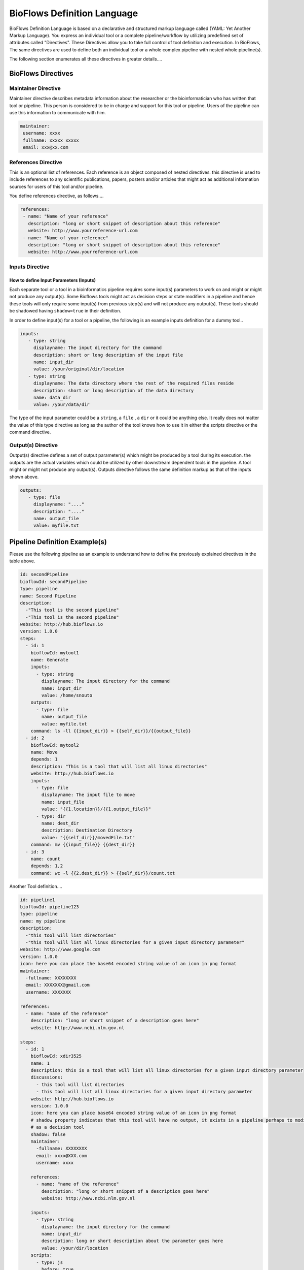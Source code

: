 BioFlows Definition Language
############################

BioFlows Definition Language is based on a declarative and structured markup language called (YAML: Yet Another Markup Language).
You express an individual tool or a complete pipeline/workflow by utilizing predefined set of attributes called "Directives".
These Directives allow you to take full control of tool definition and execution.
In BioFlows, The same directives are used to define both an individual tool or a whole complex pipeline with nested whole pipeline(s).

The following section enumerates all these directives in greater details....

BioFlows Directives
===================
.. csv-table:: BioFlows Tool/Pipeline Directives
   :file:  directives.csv
   :header-rows: 1
   :widths: 130, 170


Maintainer Directive
^^^^^^^^^^^^^^^^^^^^

Maintainer directive describes metadata information about the researcher or the bioinformatician who has written that tool or pipeline.
This person is considered to be in charge and support for this tool or pipeline. Users of the pipeline can use this information to communicate with him.

.. code-block:: yaml

   maintainer:
    username: xxxx
    fullname: xxxxx xxxxx
    email: xxx@xx.com

References Directive
^^^^^^^^^^^^^^^^^^^^

This is an optional list of references. Each reference is an object composed of nested directives.
this directive is used to include references to any scientific publications, papers,
posters and/or articles that might act as additional information sources for users
of this tool and/or pipeline.

You define references directive, as follows....

.. code-block:: yaml

   references:
    - name: "Name of your reference"
      description: "long or short snippet of description about this reference"
      website: http://www.yourreference-url.com
    - name: "Name of your reference"
      description: "long or short snippet of description about this reference"
      website: http://www.yourreference-url.com

Inputs Directive
^^^^^^^^^^^^^^^^

How to define Input Parameters (Inputs)
***************************************

Each separate tool or a tool in a bioinformatics pipeline requires some input(s) parameters
to work on and might or might not produce any output(s). Some Bioflows tools might act as decision steps
or state modifiers in a pipeline and hence these tools will only require some input(s) from previous step(s)
and will not produce any output(s). These tools should be shadowed having ``shadow=true`` in their definition.

In order to define input(s) for a tool or a pipeline, the following is an example inputs definition for a dummy tool..

.. code-block:: yaml

   inputs:
      - type: string
        displayname: The input directory for the command
        description: short or long description of the input file
        name: input_dir
        value: /your/original/dir/location
      - type: string
        displayname: The data directory where the rest of the required files reside
        description: short or long description of the data directory
        name: data_dir
        value: /your/data/dir



The type of the input parameter could be a ``string``, a ``file`` , a ``dir`` or it could be anything else.
It really does not matter the value of this type directive as long as the author of the tool knows how to use it
in either the scripts directive or the command directive.

Output(s) Directive
^^^^^^^^^^^^^^^^^^^

Output(s) directive defines a set of output parameter(s) which might be produced
by a tool during its execution. the outputs are the actual variables which could be utilized
by other downstream dependent tools in the pipeline. A tool might or might not produce any output(s).
Outputs directive follows the same definition markup as that of the inputs shown above.

.. code-block:: yaml

   outputs:
      - type: file
        displayname: "...."
        description: "...."
        name: output_file
        value: myfile.txt




Pipeline Definition Example(s)
==============================

Please use the following pipeline as an example to understand how to define the previously explained directives in the table above.

.. code-block:: yaml

    id: secondPipeline
    bioflowId: secondPipeline
    type: pipeline
    name: Second Pipeline
    description:
      -"This tool is the second pipeline"
      -"This tool is the second pipeline"
    website: http://hub.bioflows.io
    version: 1.0.0
    steps:
      - id: 1
        bioflowId: mytool1
        name: Generate
        inputs:
          - type: string
            displayname: The input directory for the command
            name: input_dir
            value: /home/snouto
        outputs:
          - type: file
            name: output_file
            value: myfile.txt
        command: ls -ll {{input_dir}} > {{self_dir}}/{{output_file}}
      - id: 2
        bioflowId: mytool2
        name: Move
        depends: 1
        description: "This is a tool that will list all linux directories"
        website: http://hub.bioflows.io
        inputs:
          - type: file
            displayname: The input file to move
            name: input_file
            value: "{{1.location}}/{{1.output_file}}"
          - type: dir
            name: dest_dir
            description: Destination Directory
            value: "{{self_dir}}/movedFile.txt"
        command: mv {{input_file}} {{dest_dir}}
      - id: 3
        name: count
        depends: 1,2
        command: wc -l {{2.dest_dir}} > {{self_dir}}/count.txt


Another Tool definition....

.. code-block:: yaml

    id: pipeline1
    bioflowId: pipeline123
    type: pipeline
    name: my pipeline
    description:
      -"this tool will list directories"
      -"this tool will list all linux directories for a given input directory parameter"
    website: http://www.google.com
    version: 1.0.0
    icon: here you can place the base64 encoded string value of an icon in png format
    maintainer:
      -fullname: XXXXXXXX
      email: XXXXXXX@gmail.com
      username: XXXXXXX

    references:
      - name: "name of the reference"
        description: "long or short snippet of a description goes here"
        website: http://www.ncbi.nlm.gov.nl

    steps:
      - id: 1
        bioflowId: xdir3525
        name: 1
        description: this is a tool that will list all linux directories for a given input directory parameter
        discussions:
          - this tool will list directories
          - this tool will list all linux directories for a given input directory parameter
        website: http://hub.bioflows.io
        version: 1.0.0
        icon: here you can place base64 encoded string value of an icon in png format
        # shadow property indicates that this tool will have no output, it exists in a pipeline perhaps to modify some pipeline config param values or act
        # as a decision tool
        shadow: false
        maintainer:
          -fullname: XXXXXXXX
          email: xxxx@XXX.com
          username: xxxx

        references:
          - name: "name of the reference"
            description: "long or short snippet of a description goes here"
            website: http://www.ncbi.nlm.gov.nl

        inputs:
          - type: string
            displayname: the input directory for the command
            name: input_dir
            description: long or short description about the parameter goes here
            value: /your/dir/location
        scripts:
          - type: js
            before: true
            order: 1
            code: >
              self.input_dir = "/your/dir/location";
          - type: js
            order: 2
            before: true
            code: >
              self.input_dir = "/your/other/dir";
        # this tool has no outputs
        command: ls -ll {{input_dir}}

      - id: 2
        bioflowId: xdir3526
        name: 2
        description: this is a tool that will list all linux directories for a given input directory parameter
        discussions:
          - this tool will list directories
          - this tool will list all linux directories for a given input directory parameter
        website: http://hub.bioflows.io
        version: 1.0.0
        icon: here you can place base64 encoded string value of an icon in png format
        # shadow property indicates that this tool will have no output, it exists in a pipeline perhaps to modify some pipeline config param values or act
        # as a decision tool
        shadow: false
        maintainer:
          -fullname: XXXXXXXXX
          email: xx@xx.com
          username: XXXX

        references:
          - name: "name of the reference"
            description: "long or short snippet of a description goes here"
            website: http://www.ncbi.nlm.gov.nl
        notification:
          to: xx@xx.com
          title: "Step 2 has finished"
          body: "Step 2 has finished"


        inputs:
          - type: string
            displayname: the input directory for the command
            name: input_dir
            description: long or short description about the parameter goes here
            value: /your/dir
        scripts:
          - type: js
            before: true
            order: 2
            code: >
              self.input_dir = "/your/dir/location";
          - type: js
            order: 1
            before: true
            code: >
              self.input_dir = "/your/dir/location";
        # this tool has no outputs
        command: ls -ll {{input_dir}} > myfile.txt

      - id: 3
        bioflowId: xdir3528
        depends: 1,2
        name: 3
        description: this is a tool that will list all linux directories for a given input directory parameter
        discussions:
          - this tool will list directories
          - this tool will list all linux directories for a given input directory parameter
        website: http://hub.bioflows.io
        version: 1.0.0
        icon: here you can place base64 encoded string value of an icon in png format
        # shadow property indicates that this tool will have no output, it exists in a pipeline perhaps to modify some pipeline config param values or act
        # as a decision tool
        shadow: false
        maintainer:
          -fullname: XXXXXXXXX
          email: xx@xx.com
          username: XXXX

        references:
          - name: "name of the reference"
            description: "long or short snippet of a description goes here"
            website: http://www.ncbi.nlm.gov.nl

        inputs:
          - type: string
            displayname: the input directory for the command
            name: input_dir
            description: long or short description about the parameter goes here
            value: /your/dir
        scripts:
          - type: js
            before: true
            order: 1
            code: >
              self.input_dir = "/your/dir/location";
          - type: js
            order: 2
            before: true
            code: >
              self.input_dir = "/your/dir/location";
        # this tool has no outputs
        command: ls -ll {{input_dir}}

      - id: 5
        bioflowId: xdir3529
        depends: 1,3
        name: 5
        description: this is a tool that will list all linux directories for a given input directory parameter
        discussions:
          - this tool will list directories
          - this tool will list all linux directories for a given input directory parameter
        website: http://hub.bioflows.io
        version: 1.0.0
        icon: here you can place base64 encoded string value of an icon in png format
        # shadow property indicates that this tool will have no output, it exists in a pipeline perhaps to modify some pipeline config param values or act
        # as a decision tool
        shadow: false
        maintainer:
          -fullname: XXXXXXXXX
          email: xx@xx.com
          username: XXXX

        references:
          - name: "name of the reference"
            description: "long or short snippet of a description goes here"
            website: http://www.ncbi.nlm.gov.nl

        inputs:
          - type: string
            displayname: the input directory for the command
            name: input_dir
            description: long or short description about the parameter goes here
            value: /your/dir
        scripts:
          - type: js
            before: true
            order: 1
            code: >
              self.input_dir = "/your/dir/location";
          - type: js
            order: 2
            before: true
            code: >
              self.input_dir = "/your/dir/location";
        # this tool has no outputs
        command: ls -ll {{input_dir}}

      - id: 4
        bioflowId: xdir3529
        depends: 3,5
        name: 4
        description: this is a tool that will list all linux directories for a given input directory parameter
        discussions:
          - this tool will list directories
          - this tool will list all linux directories for a given input directory parameter
        website: http://hub.bioflows.io
        version: 1.0.0
        icon: here you can place base64 encoded string value of an icon in png format
        # shadow property indicates that this tool will have no output, it exists in a pipeline perhaps to modify some pipeline config param values or act
        # as a decision tool
        shadow: false
        maintainer:
          -fullname: XXXXXXXXX
          email: xx@xx.com
          username: XXXX

        references:
          - name: "name of the reference"
            description: "long or short snippet of a description goes here"
            website: http://www.ncbi.nlm.gov.nl

        inputs:
          - type: string
            displayname: the input directory for the command
            name: input_dir
            description: long or short description about the parameter goes here
            value: /your/dir
        scripts:
          - type: js
            before: true
            order: 1
            code: >
              self.input_dir = "/your/dir/location";
          - type: js
            order: 2
            before: true
            code: >
              self.input_dir = "/your/dir/location";
        # this tool has no outputs
        command: ls -ll {{input_dir}}